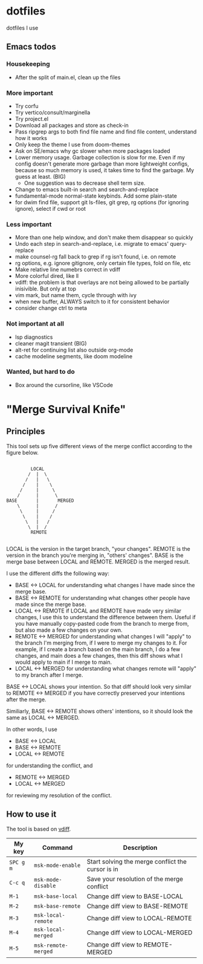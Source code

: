 
* dotfiles

dotfiles I use

** Emacs todos

*** Housekeeping

- After the split of main.el, clean up the files

*** More important

- Try corfu
- Try vertico/consult/marginella
- Try project.el
- Download all packages and store as check-in
- Pass ripgrep args to both find file name and find file content, understand how it works
- Only keep the theme I use from doom-themes
- Ask on SE/emacs why gc slower when more packages loaded
- Lower memory usage. Garbage collection is slow for me. Even if my config
  doesn't generate more garbage than more lightweight configs, because so much
  memory is used, it takes time to find the garbage. My guess at least. (BIG)
  - One suggestion was to decrease shell term size.
- Change to emacs built-in search and search-and-replace
- fundamental-mode normal-state keybinds. Add some plain-state
- for dwim find file, support git ls-files, git grep, rg options (for ignoring
  ignore), select if cwd or root

*** Less important

- More than one help window, and don't make them disappear so quickly
- Undo each step in search-and-replace, i.e. migrate to emacs' query-replace
- make counsel-rg fall back to grep if rg isn't found, i.e. on remote
- rg options, e.g. ignore gitignore, only certain file types, fold on file, etc
- Make relative line numebrs correct in vdiff
- More colorful dired, like ll
- vdiff: the problem is that overlays are not being allowed to be partially
  inisivible. But only at top
- vim mark, but name them, cycle through with ivy
- when new buffer, ALWAYS switch to it for consistent behavior
- consider change ctrl to meta

*** Not important at all

- lsp diagnostics
- cleaner magit transient (BIG)
- alt-ret for continuing list also outside org-mode
- cache modeline segments, like doom modeline

*** Wanted, but hard to do

- Box around the cursorline, like VSCode

* "Merge Survival Knife"

** Principles

This tool sets up five different views of the merge conflict according to the figure below.

#+begin_src

         LOCAL
        /  |  \
       /   |   \
      /    |    \
     /     |     \
    /      |      \
BASE       |       MERGED
    \      |      /
     \     |     /
      \    |    /
       \   |   /
        \  |  /
         REMOTE

#+end_src

LOCAL is the version in the target branch, "your changes".
REMOTE is the version in the branch you're merging in, "others' changes".
BASE is the merge base between LOCAL and REMOTE.
MERGED is the merged result.

I use the different diffs the following way:

- BASE <-> LOCAL for understanding what changes I have made since the merge base.
- BASE <-> REMOTE for understanding what changes other people have made since the merge base.
- LOCAL <-> REMOTE if LOCAL and REMOTE have made very similar changes, I use this to understand the difference between them. Useful if you have manually copy-pasted code from the branch to merge from, but also made a few changes on your own.
- REMOTE <-> MERGED for understanding what changes I will "apply" to the branch I'm merging from, if I were to merge my changes to it. For example, if I create a branch based on the main branch, I do a few changes, and main does a few changes, then this diff shows what I would apply to main if I merge to main.
- LOCAL <-> MERGED for understanding what changes remote will "apply" to my branch after I merge.

BASE <-> LOCAL shows your intention. So that diff should look very similar to REMOTE <-> MERGED if you have correctly preserved your intentions after the merge.

Similiarly, BASE <-> REMOTE shows others' intentions, so it should look the same as LOCAL <-> MERGED.

In other words, I use 

- BASE <-> LOCAL
- BASE <-> REMOTE
- LOCAL <-> REMOTE

for understanding the conflict, and

- REMOTE <-> MERGED
- LOCAL <-> MERGED

for reviewing my resolution of the conflict.

** How to use it

The tool is based on [[https://github.com/justbur/emacs-vdiff][vdiff]].

| My key    | Command             | Description                                       |
|-----------+---------------------+---------------------------------------------------|
| =SPC g m= | =msk-mode-enable=   | Start solving the merge conflict the cursor is in |
| =C-c q=   | =msk-mode-disable=  | Save your resolution of the merge conflict        |
| =M-1=     | =msk-base-local=    | Change diff view to BASE-LOCAL                    |
| =M-2=     | =msk-base-remote=   | Change diff view to BASE-REMOTE                   |
| =M-3=     | =msk-local-remote=  | Change diff view to LOCAL-REMOTE                  |
| =M-4=     | =msk-local-merged=  | Change diff view to LOCAL-MERGED                  |
| =M-5=     | =msk-remote-merged= | Change diff view to REMOTE-MERGED                 |
